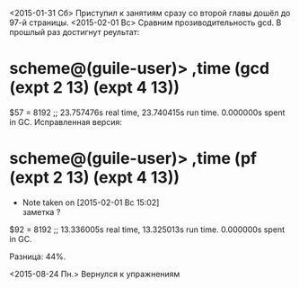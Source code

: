 <2015-01-31 Сб> Приступил к занятиям сразу со второй главы
дошёл до 97-й страницы.
<2015-02-01 Вс> Сравним прозиводительность gcd. В прошлый раз достигнут реультат:
* scheme@(guile-user)> ,time (gcd (expt 2 13) (expt 4 13))
$57 = 8192
;; 23.757476s real time, 23.740415s run time.  0.000000s spent in GC.
Исправленная версия:
* scheme@(guile-user)> ,time (pf (expt 2 13) (expt 4 13))
  - Note taken on [2015-02-01 Вс 15:02] \\
    заметка ?
$92 = 8192
;; 13.336005s real time, 13.325013s run time.  0.000000s spent in GC.

Разница: 44%.

<2015-08-24 Пн.> Вернулся к упражнениям
